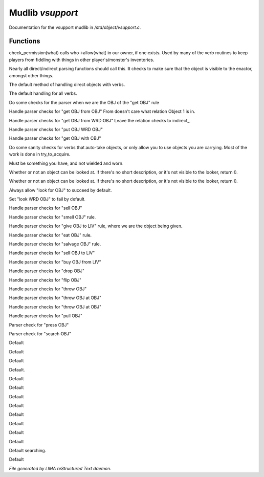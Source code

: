 ******************
Mudlib *vsupport*
******************

Documentation for the vsupport mudlib in */std/object/vsupport.c*.

Functions
=========



.. c:function:: mixed check_permission(string what)

check_permission(what) calls who->allow(what) in our owner, if one exists.
Used by many of the verb routines to keep players from fiddling with things
in other player's/monster's inventories.



.. c:function:: int default_object_checks()

Nearly all direct/indirect parsing functions should call this.  It checks to
make sure that the object is visible to the enactor, amongst other things.



.. c:function:: mixed direct_verb_rule(string verb, string rule, mixed args...)

The default method of handling direct objects with verbs.



.. c:function:: int do_verb_rule(string verb, string rule, mixed args...)

The default handling for all verbs.



.. c:function:: mixed direct_get_obj(object ob)

Do some checks for the parser when we are the OBJ of the "get OBJ" rule



.. c:function:: mixed direct_get_obj_from_obj(object ob1, object ob2)

Handle parser checks for "get OBJ from OBJ"
From doesn't care what relation Object 1 is in.



.. c:function:: mixed direct_get_obj_from_wrd_obj(object ob1, string rel, object ob2)

Handle parser checks for "get OBJ from WRD OBJ"
Leave the relation checks to indirect_



.. c:function:: mixed direct_put_obj_wrd_obj(object ob1, object ob2)

Handle parser checks for "put OBJ WRD OBJ"



.. c:function:: mixed direct_get_obj_with_obj(object ob1, object ob2)

Handle parser checks for "get OBJ with OBJ"



.. c:function:: mixed need_to_have()

Do some sanity checks for verbs that auto-take objects, or only allow
you to use objects you are carrying.
Most of the work is done in try_to_acquire.



.. c:function:: mixed need_to_be_unused()

Must be something you have, and not wielded and worn.



.. c:function:: mixed direct_look_at_obj(object ob)

Whether or not an object can be looked at.  If there's no short description,
or it's not visible to the looker, return 0.



.. c:function:: mixed direct_look_obj(object ob)

Whether or not an object can be looked at.  If there's no short description,
or it's not visible to the looker, return 0.



.. c:function:: mixed direct_look_for_obj(object ob)

Always allow "look for OBJ" to succeed by default.



.. c:function:: mixed direct_look_wrd_obj(object ob)

Set "look WRD OBJ" to fail by default.



.. c:function:: mixed direct_sell_obj(object ob)

Handle parser checks for "sell OBJ"



.. c:function:: mixed direct_smell_obj(object ob)

Handle parser checks for "smell OBJ" rule.



.. c:function:: mixed direct_give_obj_to_liv(object obj, object liv)

Handle parser checks for "give OBJ to LIV" rule, where we are the object
being given.



.. c:function:: mixed direct_eat_obj(object ob)

Handle parser checks for "eat OBJ" rule.



.. c:function:: mixed direct_salvage_obj()

Handle parser checks for "salvage OBJ" rule.



.. c:function:: mixed direct_sell_obj_to_liv(object ob, object liv, mixed foo)

Handle parser checks for "sell OBJ to LIV"



.. c:function:: mixed direct_buy_obj_from_liv(object ob, object liv)

Handle parser checks for "buy OBJ from LIV"



.. c:function:: mixed direct_drop_obj(object ob)

Handle parser checks for "drop OBJ"



.. c:function:: mixed direct_flip_obj(object ob)

Handle parser checks for "flip OBJ"



.. c:function:: mixed direct_throw_obj(object ob1, object ob2)

Handle parser checks for "throw OBJ"



.. c:function:: mixed direct_throw_obj_at_obj(object ob1, object ob2)

Handle parser checks for "throw OBJ at OBJ"



.. c:function:: mixed indirect_throw_obj_at_obj(object ob1, object ob2)

Handle parser checks for "throw OBJ at OBJ"



.. c:function:: mixed direct_pull_obj(object ob)

Handle parser checks for "pull OBJ"



.. c:function:: mixed direct_press_obj(object ob)

Parser check for "press OBJ"



.. c:function:: mixed direct_search_obj(object ob)

Parser check for "search OBJ"



.. c:function:: mixed direct_search_obj_for_obj(object ob1, object ob2)

Default



.. c:function:: mixed indirect_search_obj_for_obj(object ob1, object ob2)

Default



.. c:function:: mixed direct_search_for_str(string str)

Default



.. c:function:: mixed indirect_search_obj_with_obj(object ob1, object ob2)

Default.



.. c:function:: mixed direct_search_obj_with_obj(object ob1, object ob2)

Default



.. c:function:: mixed direct_search_for_str_in_obj(string str, object ob)

Default



.. c:function:: mixed direct_search_obj_for_str(object ob, string str)

Default



.. c:function:: mixed direct_search_obj_with_obj_for_str(object ob, string str)

Default



.. c:function:: mixed indirect_search_obj_with_obj_for_str(object ob1, object ob2, string str)




.. c:function:: mixed direct_search_for_str_in_obj_with_obj(string str, object ob1, object ob2)

Default



.. c:function:: mixed indirect_search_for_str_in_obj_with_obj(string str, object ob1, object ob2)

Default



.. c:function:: mixed direct_search_obj_for_str_with_obj(object ob1, string str, object ob2)

Default



.. c:function:: mixed indirect_search_obj_for_str_with_obj(object ob1, string str, object ob2)

Default



.. c:function:: varargs void do_search(object with, string search_for)

Default searching.



.. c:function:: mixed direct_listen_to_obj(object obj)

Default


*File generated by LIMA reStructured Text daemon.*
